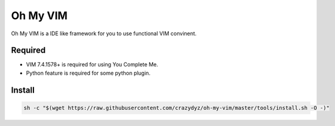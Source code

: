 Oh My VIM
=========

Oh My VIM is a IDE like framework for you to use functional VIM convinent.

Required
--------

- VIM 7.4.1578+ is required for using You Complete Me.
- Python feature is required for some python plugin.

Install
-------

.. code:: shell

   sh -c "$(wget https://raw.githubusercontent.com/crazydyz/oh-my-vim/master/tools/install.sh -O -)"
